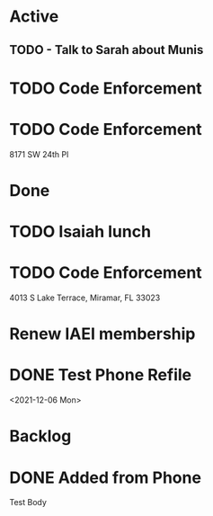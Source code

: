 * Active
** TODO - Talk to Sarah about Munis
   SCHEDULED: <2021-12-07 Tue 09:30>

* TODO Code Enforcement
* TODO Code Enforcement
  :LOGBOOK:
  CLOCK: [2021-12-07 Tue 15:40]
  :END:
8171 SW 24th Pl
* Done
* TODO Isaiah lunch
  SCHEDULED: <2021-12-08 Wed 11:30-12:30>
* TODO Code Enforcement
  CLOSED: [2021-12-06 Mon 20:35] SCHEDULED: <2021-12-06 Mon 16:30>
  :LOGBOOK:
  - State "DONE"       from "TODO"       [2021-12-06 Mon 20:35]
  :END:
4013 S Lake Terrace, Miramar, FL 33023

* Renew IAEI membership
  DEADLINE: <2021-12-06 Mon 16:16>

* DONE Test Phone Refile 
  SCHEDULED: <2021-12-06 Mon 20:38>
<2021-12-06 Mon>
* Backlog
* DONE Added from Phone
Test Body
